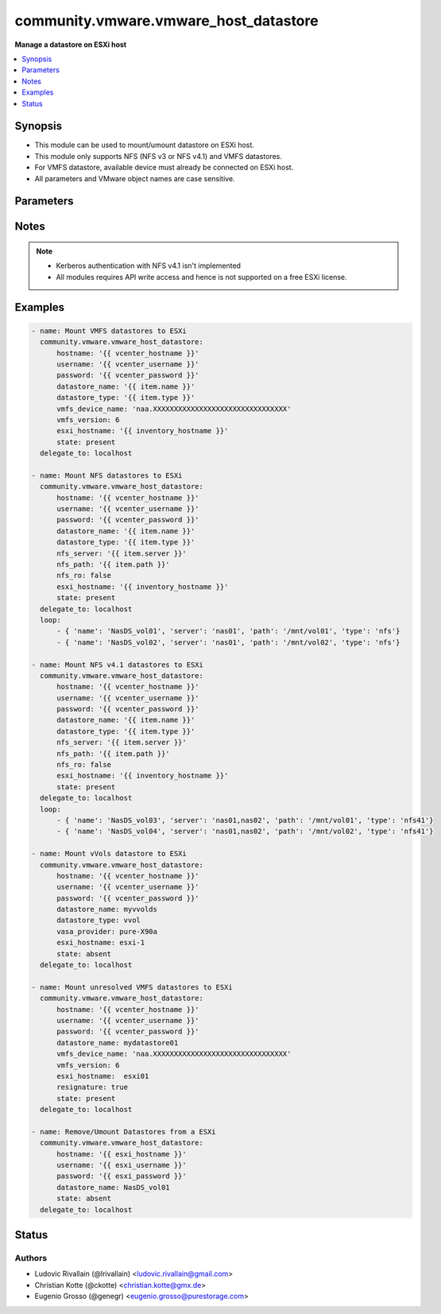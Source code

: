 .. _community.vmware.vmware_host_datastore_module:


**************************************
community.vmware.vmware_host_datastore
**************************************

**Manage a datastore on ESXi host**



.. contents::
   :local:
   :depth: 1


Synopsis
--------
- This module can be used to mount/umount datastore on ESXi host.
- This module only supports NFS (NFS v3 or NFS v4.1) and VMFS datastores.
- For VMFS datastore, available device must already be connected on ESXi host.
- All parameters and VMware object names are case sensitive.




Parameters
----------

.. raw:: html

    <table  border=0 cellpadding=0 class="documentation-table">
        <tr>
            <th colspan="1">Parameter</th>
            <th>Choices/<font color="blue">Defaults</font></th>
            <th width="100%">Comments</th>
        </tr>
            <tr>
                <td colspan="1">
                    <div class="ansibleOptionAnchor" id="parameter-"></div>
                    <b>auto_expand</b>
                    <a class="ansibleOptionLink" href="#parameter-" title="Permalink to this option"></a>
                    <div style="font-size: small">
                        <span style="color: purple">boolean</span>
                    </div>
                </td>
                <td>
                        <ul style="margin: 0; padding: 0"><b>Choices:</b>
                                    <li>no</li>
                                    <li><div style="color: blue"><b>yes</b>&nbsp;&larr;</div></li>
                        </ul>
                </td>
                <td>
                        <div>Expand a datastore capacity to full if it has free capacity.</div>
                        <div>This parameter can&#x27;t be extend using another datastore.</div>
                        <div>A use case example in <em>auto_expand</em>, it can be used to expand a datastore capacity after increasing LUN volume.</div>
                </td>
            </tr>
            <tr>
                <td colspan="1">
                    <div class="ansibleOptionAnchor" id="parameter-"></div>
                    <b>datastore_name</b>
                    <a class="ansibleOptionLink" href="#parameter-" title="Permalink to this option"></a>
                    <div style="font-size: small">
                        <span style="color: purple">string</span>
                         / <span style="color: red">required</span>
                    </div>
                </td>
                <td>
                </td>
                <td>
                        <div>Name of the datastore to add/remove.</div>
                </td>
            </tr>
            <tr>
                <td colspan="1">
                    <div class="ansibleOptionAnchor" id="parameter-"></div>
                    <b>datastore_type</b>
                    <a class="ansibleOptionLink" href="#parameter-" title="Permalink to this option"></a>
                    <div style="font-size: small">
                        <span style="color: purple">string</span>
                    </div>
                </td>
                <td>
                        <ul style="margin: 0; padding: 0"><b>Choices:</b>
                                    <li>nfs</li>
                                    <li>nfs41</li>
                                    <li>vmfs</li>
                                    <li>vvol</li>
                        </ul>
                </td>
                <td>
                        <div>Type of the datastore to configure (nfs/nfs41/vmfs/vvol).</div>
                </td>
            </tr>
            <tr>
                <td colspan="1">
                    <div class="ansibleOptionAnchor" id="parameter-"></div>
                    <b>esxi_hostname</b>
                    <a class="ansibleOptionLink" href="#parameter-" title="Permalink to this option"></a>
                    <div style="font-size: small">
                        <span style="color: purple">string</span>
                    </div>
                </td>
                <td>
                </td>
                <td>
                        <div>ESXi hostname to manage the datastore.</div>
                        <div>Required when used with a vcenter</div>
                </td>
            </tr>
            <tr>
                <td colspan="1">
                    <div class="ansibleOptionAnchor" id="parameter-"></div>
                    <b>hostname</b>
                    <a class="ansibleOptionLink" href="#parameter-" title="Permalink to this option"></a>
                    <div style="font-size: small">
                        <span style="color: purple">string</span>
                    </div>
                </td>
                <td>
                </td>
                <td>
                        <div>The hostname or IP address of the vSphere vCenter or ESXi server.</div>
                        <div>If the value is not specified in the task, the value of environment variable <code>VMWARE_HOST</code> will be used instead.</div>
                        <div>Environment variable support added in Ansible 2.6.</div>
                </td>
            </tr>
            <tr>
                <td colspan="1">
                    <div class="ansibleOptionAnchor" id="parameter-"></div>
                    <b>nfs_path</b>
                    <a class="ansibleOptionLink" href="#parameter-" title="Permalink to this option"></a>
                    <div style="font-size: small">
                        <span style="color: purple">string</span>
                    </div>
                </td>
                <td>
                </td>
                <td>
                        <div>Resource path on NFS host.</div>
                        <div>Required if datastore type is set to <code>nfs</code>/<code>nfs41</code> and state is set to <code>present</code>, else unused.</div>
                </td>
            </tr>
            <tr>
                <td colspan="1">
                    <div class="ansibleOptionAnchor" id="parameter-"></div>
                    <b>nfs_ro</b>
                    <a class="ansibleOptionLink" href="#parameter-" title="Permalink to this option"></a>
                    <div style="font-size: small">
                        <span style="color: purple">boolean</span>
                    </div>
                </td>
                <td>
                        <ul style="margin: 0; padding: 0"><b>Choices:</b>
                                    <li><div style="color: blue"><b>no</b>&nbsp;&larr;</div></li>
                                    <li>yes</li>
                        </ul>
                </td>
                <td>
                        <div>ReadOnly or ReadWrite mount.</div>
                        <div>Unused if datastore type is not set to <code>nfs</code>/<code>nfs41</code> and state is not set to <code>present</code>.</div>
                </td>
            </tr>
            <tr>
                <td colspan="1">
                    <div class="ansibleOptionAnchor" id="parameter-"></div>
                    <b>nfs_server</b>
                    <a class="ansibleOptionLink" href="#parameter-" title="Permalink to this option"></a>
                    <div style="font-size: small">
                        <span style="color: purple">string</span>
                    </div>
                </td>
                <td>
                </td>
                <td>
                        <div>NFS host serving nfs datastore.</div>
                        <div>Required if datastore type is set to <code>nfs</code>/<code>nfs41</code> and state is set to <code>present</code>, else unused.</div>
                        <div>Two or more servers can be defined if datastore type is set to <code>nfs41</code></div>
                </td>
            </tr>
            <tr>
                <td colspan="1">
                    <div class="ansibleOptionAnchor" id="parameter-"></div>
                    <b>password</b>
                    <a class="ansibleOptionLink" href="#parameter-" title="Permalink to this option"></a>
                    <div style="font-size: small">
                        <span style="color: purple">string</span>
                    </div>
                </td>
                <td>
                </td>
                <td>
                        <div>The password of the vSphere vCenter or ESXi server.</div>
                        <div>If the value is not specified in the task, the value of environment variable <code>VMWARE_PASSWORD</code> will be used instead.</div>
                        <div>Environment variable support added in Ansible 2.6.</div>
                        <div style="font-size: small; color: darkgreen"><br/>aliases: pass, pwd</div>
                </td>
            </tr>
            <tr>
                <td colspan="1">
                    <div class="ansibleOptionAnchor" id="parameter-"></div>
                    <b>port</b>
                    <a class="ansibleOptionLink" href="#parameter-" title="Permalink to this option"></a>
                    <div style="font-size: small">
                        <span style="color: purple">integer</span>
                    </div>
                </td>
                <td>
                        <b>Default:</b><br/><div style="color: blue">443</div>
                </td>
                <td>
                        <div>The port number of the vSphere vCenter or ESXi server.</div>
                        <div>If the value is not specified in the task, the value of environment variable <code>VMWARE_PORT</code> will be used instead.</div>
                        <div>Environment variable support added in Ansible 2.6.</div>
                </td>
            </tr>
            <tr>
                <td colspan="1">
                    <div class="ansibleOptionAnchor" id="parameter-"></div>
                    <b>proxy_host</b>
                    <a class="ansibleOptionLink" href="#parameter-" title="Permalink to this option"></a>
                    <div style="font-size: small">
                        <span style="color: purple">string</span>
                    </div>
                </td>
                <td>
                </td>
                <td>
                        <div>Address of a proxy that will receive all HTTPS requests and relay them.</div>
                        <div>The format is a hostname or a IP.</div>
                        <div>If the value is not specified in the task, the value of environment variable <code>VMWARE_PROXY_HOST</code> will be used instead.</div>
                        <div>This feature depends on a version of pyvmomi greater than v6.7.1.2018.12</div>
                </td>
            </tr>
            <tr>
                <td colspan="1">
                    <div class="ansibleOptionAnchor" id="parameter-"></div>
                    <b>proxy_port</b>
                    <a class="ansibleOptionLink" href="#parameter-" title="Permalink to this option"></a>
                    <div style="font-size: small">
                        <span style="color: purple">integer</span>
                    </div>
                </td>
                <td>
                </td>
                <td>
                        <div>Port of the HTTP proxy that will receive all HTTPS requests and relay them.</div>
                        <div>If the value is not specified in the task, the value of environment variable <code>VMWARE_PROXY_PORT</code> will be used instead.</div>
                </td>
            </tr>
            <tr>
                <td colspan="1">
                    <div class="ansibleOptionAnchor" id="parameter-"></div>
                    <b>resignature</b>
                    <a class="ansibleOptionLink" href="#parameter-" title="Permalink to this option"></a>
                    <div style="font-size: small">
                        <span style="color: purple">boolean</span>
                    </div>
                    <div style="font-style: italic; font-size: small; color: darkgreen">added in 3.9.0</div>
                </td>
                <td>
                        <ul style="margin: 0; padding: 0"><b>Choices:</b>
                                    <li><div style="color: blue"><b>no</b>&nbsp;&larr;</div></li>
                                    <li>yes</li>
                        </ul>
                </td>
                <td>
                        <div>Allows forcing resignature of unresolved VMFS datastore that already exists on the specified disk device.</div>
                        <div>Unused if datastore type is not set to <code>vmfs</code> and state is not set to <code>present</code>.</div>
                </td>
            </tr>
            <tr>
                <td colspan="1">
                    <div class="ansibleOptionAnchor" id="parameter-"></div>
                    <b>state</b>
                    <a class="ansibleOptionLink" href="#parameter-" title="Permalink to this option"></a>
                    <div style="font-size: small">
                        <span style="color: purple">string</span>
                    </div>
                </td>
                <td>
                        <ul style="margin: 0; padding: 0"><b>Choices:</b>
                                    <li><div style="color: blue"><b>present</b>&nbsp;&larr;</div></li>
                                    <li>absent</li>
                        </ul>
                </td>
                <td>
                        <div>present: Mount datastore on host if datastore is absent else do nothing.</div>
                        <div>absent: Umount datastore if datastore is present else do nothing.</div>
                </td>
            </tr>
            <tr>
                <td colspan="1">
                    <div class="ansibleOptionAnchor" id="parameter-"></div>
                    <b>username</b>
                    <a class="ansibleOptionLink" href="#parameter-" title="Permalink to this option"></a>
                    <div style="font-size: small">
                        <span style="color: purple">string</span>
                    </div>
                </td>
                <td>
                </td>
                <td>
                        <div>The username of the vSphere vCenter or ESXi server.</div>
                        <div>If the value is not specified in the task, the value of environment variable <code>VMWARE_USER</code> will be used instead.</div>
                        <div>Environment variable support added in Ansible 2.6.</div>
                        <div style="font-size: small; color: darkgreen"><br/>aliases: admin, user</div>
                </td>
            </tr>
            <tr>
                <td colspan="1">
                    <div class="ansibleOptionAnchor" id="parameter-"></div>
                    <b>validate_certs</b>
                    <a class="ansibleOptionLink" href="#parameter-" title="Permalink to this option"></a>
                    <div style="font-size: small">
                        <span style="color: purple">boolean</span>
                    </div>
                </td>
                <td>
                        <ul style="margin: 0; padding: 0"><b>Choices:</b>
                                    <li>no</li>
                                    <li><div style="color: blue"><b>yes</b>&nbsp;&larr;</div></li>
                        </ul>
                </td>
                <td>
                        <div>Allows connection when SSL certificates are not valid. Set to <code>false</code> when certificates are not trusted.</div>
                        <div>If the value is not specified in the task, the value of environment variable <code>VMWARE_VALIDATE_CERTS</code> will be used instead.</div>
                        <div>Environment variable support added in Ansible 2.6.</div>
                        <div>If set to <code>true</code>, please make sure Python &gt;= 2.7.9 is installed on the given machine.</div>
                </td>
            </tr>
            <tr>
                <td colspan="1">
                    <div class="ansibleOptionAnchor" id="parameter-"></div>
                    <b>vasa_provider</b>
                    <a class="ansibleOptionLink" href="#parameter-" title="Permalink to this option"></a>
                    <div style="font-size: small">
                        <span style="color: purple">string</span>
                    </div>
                    <div style="font-style: italic; font-size: small; color: darkgreen">added in 3.9.0</div>
                </td>
                <td>
                </td>
                <td>
                        <div>hostname or ipaddress of the VASA provider to use for vVols provisioning</div>
                </td>
            </tr>
            <tr>
                <td colspan="1">
                    <div class="ansibleOptionAnchor" id="parameter-"></div>
                    <b>vmfs_device_name</b>
                    <a class="ansibleOptionLink" href="#parameter-" title="Permalink to this option"></a>
                    <div style="font-size: small">
                        <span style="color: purple">string</span>
                    </div>
                </td>
                <td>
                </td>
                <td>
                        <div>Name of the device to be used as VMFS datastore.</div>
                        <div>Required for VMFS datastore type and state is set to <code>present</code>, else unused.</div>
                </td>
            </tr>
            <tr>
                <td colspan="1">
                    <div class="ansibleOptionAnchor" id="parameter-"></div>
                    <b>vmfs_version</b>
                    <a class="ansibleOptionLink" href="#parameter-" title="Permalink to this option"></a>
                    <div style="font-size: small">
                        <span style="color: purple">integer</span>
                    </div>
                </td>
                <td>
                </td>
                <td>
                        <div>VMFS version to use for datastore creation.</div>
                        <div>Unused if datastore type is not set to <code>vmfs</code> and state is not set to <code>present</code>.</div>
                </td>
            </tr>
    </table>
    <br/>


Notes
-----

.. note::
   - Kerberos authentication with NFS v4.1 isn't implemented
   - All modules requires API write access and hence is not supported on a free ESXi license.



Examples
--------

.. code-block:: yaml

    - name: Mount VMFS datastores to ESXi
      community.vmware.vmware_host_datastore:
          hostname: '{{ vcenter_hostname }}'
          username: '{{ vcenter_username }}'
          password: '{{ vcenter_password }}'
          datastore_name: '{{ item.name }}'
          datastore_type: '{{ item.type }}'
          vmfs_device_name: 'naa.XXXXXXXXXXXXXXXXXXXXXXXXXXXXXXXX'
          vmfs_version: 6
          esxi_hostname: '{{ inventory_hostname }}'
          state: present
      delegate_to: localhost

    - name: Mount NFS datastores to ESXi
      community.vmware.vmware_host_datastore:
          hostname: '{{ vcenter_hostname }}'
          username: '{{ vcenter_username }}'
          password: '{{ vcenter_password }}'
          datastore_name: '{{ item.name }}'
          datastore_type: '{{ item.type }}'
          nfs_server: '{{ item.server }}'
          nfs_path: '{{ item.path }}'
          nfs_ro: false
          esxi_hostname: '{{ inventory_hostname }}'
          state: present
      delegate_to: localhost
      loop:
          - { 'name': 'NasDS_vol01', 'server': 'nas01', 'path': '/mnt/vol01', 'type': 'nfs'}
          - { 'name': 'NasDS_vol02', 'server': 'nas01', 'path': '/mnt/vol02', 'type': 'nfs'}

    - name: Mount NFS v4.1 datastores to ESXi
      community.vmware.vmware_host_datastore:
          hostname: '{{ vcenter_hostname }}'
          username: '{{ vcenter_username }}'
          password: '{{ vcenter_password }}'
          datastore_name: '{{ item.name }}'
          datastore_type: '{{ item.type }}'
          nfs_server: '{{ item.server }}'
          nfs_path: '{{ item.path }}'
          nfs_ro: false
          esxi_hostname: '{{ inventory_hostname }}'
          state: present
      delegate_to: localhost
      loop:
          - { 'name': 'NasDS_vol03', 'server': 'nas01,nas02', 'path': '/mnt/vol01', 'type': 'nfs41'}
          - { 'name': 'NasDS_vol04', 'server': 'nas01,nas02', 'path': '/mnt/vol02', 'type': 'nfs41'}

    - name: Mount vVols datastore to ESXi
      community.vmware.vmware_host_datastore:
          hostname: '{{ vcenter_hostname }}'
          username: '{{ vcenter_username }}'
          password: '{{ vcenter_password }}'
          datastore_name: myvvolds
          datastore_type: vvol
          vasa_provider: pure-X90a
          esxi_hostname: esxi-1
          state: absent
      delegate_to: localhost

    - name: Mount unresolved VMFS datastores to ESXi
      community.vmware.vmware_host_datastore:
          hostname: '{{ vcenter_hostname }}'
          username: '{{ vcenter_username }}'
          password: '{{ vcenter_password }}'
          datastore_name: mydatastore01
          vmfs_device_name: 'naa.XXXXXXXXXXXXXXXXXXXXXXXXXXXXXXXX'
          vmfs_version: 6
          esxi_hostname:  esxi01
          resignature: true
          state: present
      delegate_to: localhost

    - name: Remove/Umount Datastores from a ESXi
      community.vmware.vmware_host_datastore:
          hostname: '{{ esxi_hostname }}'
          username: '{{ esxi_username }}'
          password: '{{ esxi_password }}'
          datastore_name: NasDS_vol01
          state: absent
      delegate_to: localhost




Status
------


Authors
~~~~~~~

- Ludovic Rivallain (@lrivallain) <ludovic.rivallain@gmail.com>
- Christian Kotte (@ckotte) <christian.kotte@gmx.de>
- Eugenio Grosso (@genegr) <eugenio.grosso@purestorage.com>
